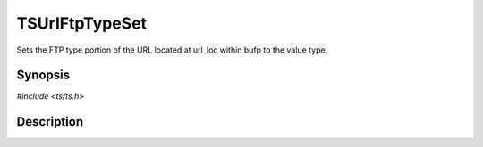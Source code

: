 .. Licensed to the Apache Software Foundation (ASF) under one or more
   contributor license agreements.  See the NOTICE file distributed
   with this work for additional information regarding copyright
   ownership.  The ASF licenses this file to you under the Apache
   License, Version 2.0 (the "License"); you may not use this file
   except in compliance with the License.  You may obtain a copy of
   the License at

      http://www.apache.org/licenses/LICENSE-2.0

   Unless required by applicable law or agreed to in writing, software
   distributed under the License is distributed on an "AS IS" BASIS,
   WITHOUT WARRANTIES OR CONDITIONS OF ANY KIND, either express or
   implied.  See the License for the specific language governing
   permissions and limitations under the License.


TSUrlFtpTypeSet
===============

Sets the FTP type portion of the URL located at url_loc within bufp to
the value type.


Synopsis
--------

`#include <ts/ts.h>`

.. c:function:: TSReturnCode TSUrlFtpTypeSet(TSMBuffer bufp, TSMLoc offset, int type)


Description
-----------

